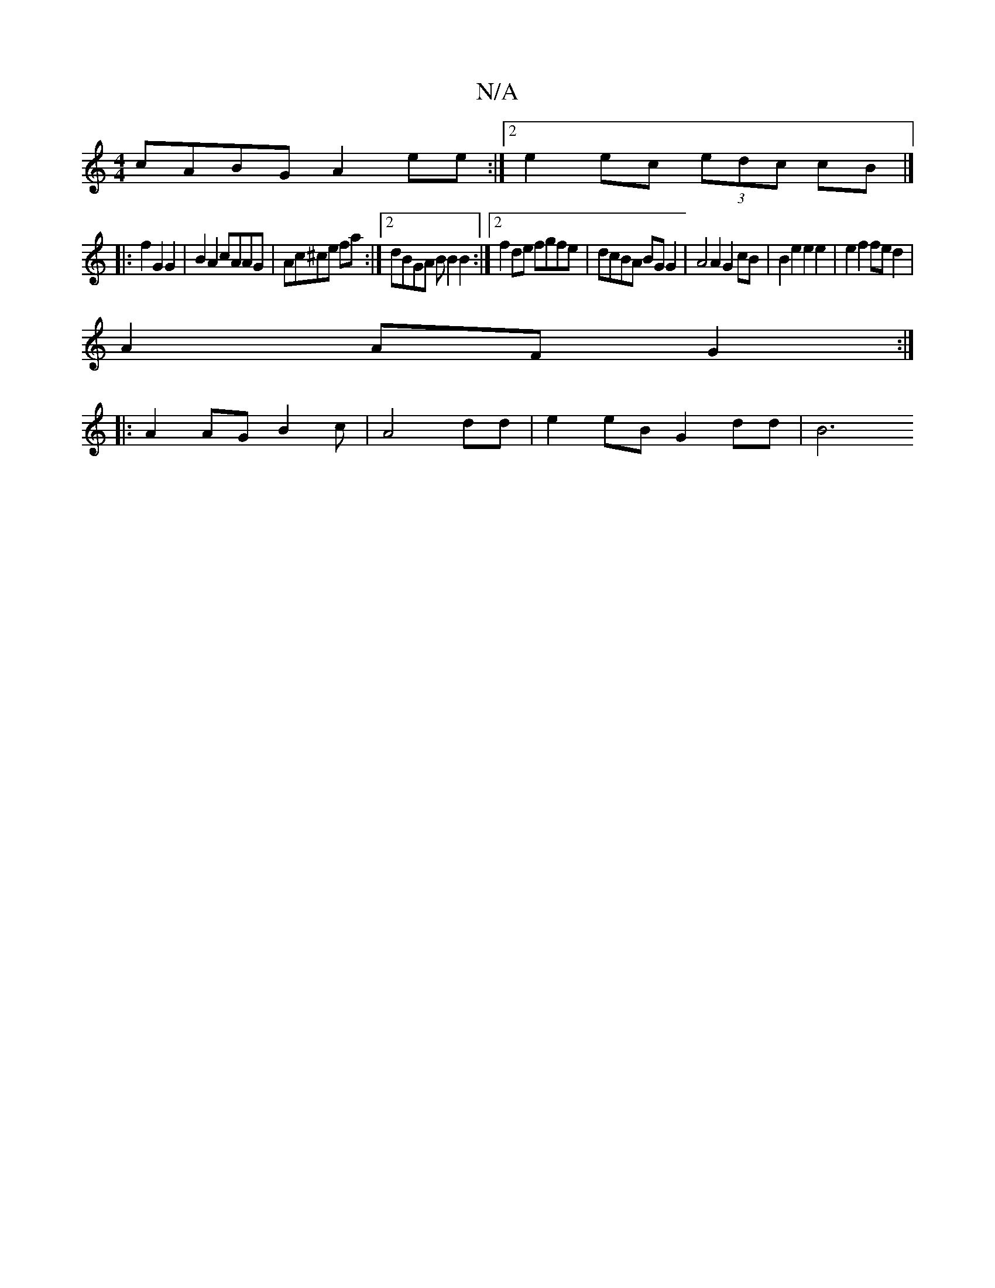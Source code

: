 X:1
T:N/A
M:4/4
R:N/A
K:Cmajor
cABG A2ee:|2 e2 ec (3edc cB |]
|: f2 G2 G2 | B2 A2 cAAG | Ac^ce fa :|2 dBGA B B2 B2 :|2 f2 de fgfe |dcBA BG G2|A4A2 G2cB | B2 e2 e2 e2 | e2 f2 fe d2 |
A2AF G2 :|
|: A2 AG B2 c |A4 dd | e2 eB G2dd | B6